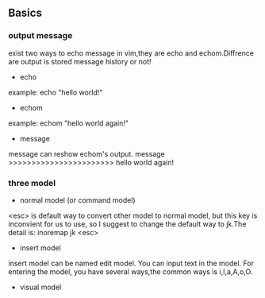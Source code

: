 #+ TITLE: Vimscripts Learning 
#+ AUTHOR: liupu
#+ DATE: 2020-03

** Basics
*** output message
exist two ways to echo message in vim,they are echo and echom.Diffrence are
output is stored message history or not!
- echo 
example: echo "hello world!"
- echom 
example: echom "hello world again!"
- message 
message can reshow echom's output.
message >>>>>>>>>>>>>>>>>>>>>>> hello world again!

*** three model
- normal model (or command model)
<esc> is default way to convert other model to normal model, but this key is
inconvient for us to use, so I suggest to change the default way to jk.The
detail is: inoremap jk <esc>

- insert model 
insert model can be named edit model. You can input text in the model. For
entering the model, you have several ways,the common ways is i,I,a,A,o,O.

- visual model 


